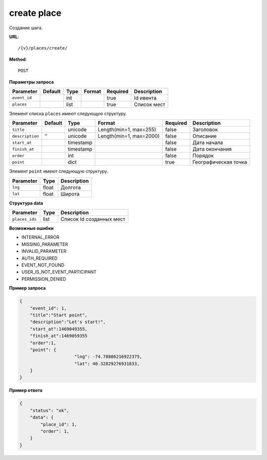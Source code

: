 create place
============

Создание шага.

**URL**::

    /{v}/places/create/

**Method**::

    POST

**Параметры запроса**

===============  ========  =========   =======================  ========  ================================
Parameter        Default   Type        Format                   Required  Description
===============  ========  =========   =======================  ========  ================================
``event_id``               int                                  true      Id ивента
``places``                 list                                 true      Список мест
===============  ========  =========   =======================  ========  ================================

Элемент списка ``places`` имеют следующую структуру.

===============  ========  =========   =======================  ========  ================================
Parameter        Default   Type        Format                   Required  Description
===============  ========  =========   =======================  ========  ================================
``title``                  unicode     Length(min=1, max=255)   false     Заголовок
``description``  ''        unicode     Length(min=1, max=2000)  false     Описание
``start_at``               timestamp                            false     Дата начала
``finish_at``              timestamp                            false     Дата окончания
``order``                  int                                  false     Порядок
``point``                  dict                                 true      Географическая точка
===============  ========  =========   =======================  ========  ================================

Элемент ``point`` имеют следующую структуру.

===============  =====  ================================
Parameter        Type   Description
===============  =====  ================================
``lng``          float  Долгота
``lat``        	 float  Широта
===============  =====  ================================


**Структура data**

===============  ====  ========================
Parameter        Type  Description
===============  ====  ========================
``places_ids``   list  Список Id созданных мест
===============  ====  ========================

**Возможные ошибки**

* INTERNAL_ERROR
* MISSING_PARAMETER
* INVALID_PARAMETER
* AUTH_REQUIRED
* EVENT_NOT_FOUND
* USER_IS_NOT_EVENT_PARTICIPANT
* PERMISSION_DENIED

**Пример запроса**

.. code-block:: javascript

    {
        "event_id": 1,
        "title":"Start point",
        "description":"Let's start!",
        "start_at":1469049355,
        "finish_at":1469059355
        "order":1,
        "point": {
			 "lng": -74.78886216922375,
			 "lat": 40.32829276931833,
        }
    }

**Пример ответа**

.. code-block:: javascript

    {
        "status": "ok",
        "data": {
            "place_id": 1,
            "order": 1,
        }
    }